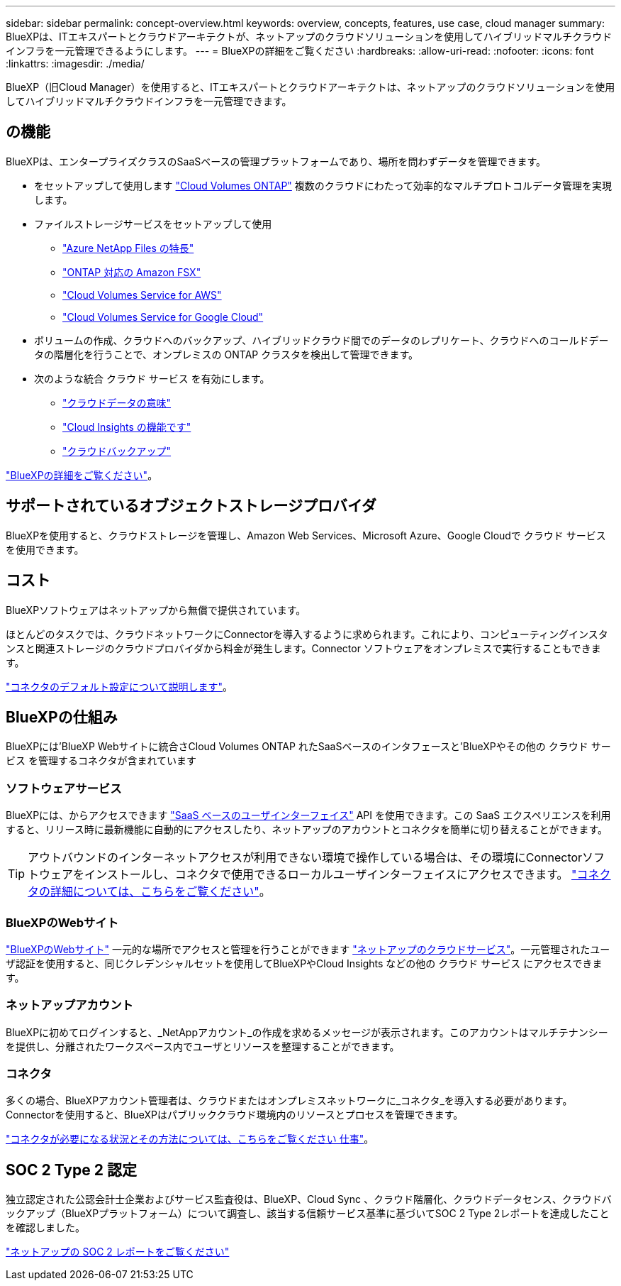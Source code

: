---
sidebar: sidebar 
permalink: concept-overview.html 
keywords: overview, concepts, features, use case, cloud manager 
summary: BlueXPは、ITエキスパートとクラウドアーキテクトが、ネットアップのクラウドソリューションを使用してハイブリッドマルチクラウドインフラを一元管理できるようにします。 
---
= BlueXPの詳細をご覧ください
:hardbreaks:
:allow-uri-read: 
:nofooter: 
:icons: font
:linkattrs: 
:imagesdir: ./media/


[role="lead"]
BlueXP（旧Cloud Manager）を使用すると、ITエキスパートとクラウドアーキテクトは、ネットアップのクラウドソリューションを使用してハイブリッドマルチクラウドインフラを一元管理できます。



== の機能

BlueXPは、エンタープライズクラスのSaaSベースの管理プラットフォームであり、場所を問わずデータを管理できます。

* をセットアップして使用します https://cloud.netapp.com/ontap-cloud["Cloud Volumes ONTAP"^] 複数のクラウドにわたって効率的なマルチプロトコルデータ管理を実現します。
* ファイルストレージサービスをセットアップして使用
+
** https://cloud.netapp.com/azure-netapp-files["Azure NetApp Files の特長"^]
** https://cloud.netapp.com/fsx-for-ontap["ONTAP 対応の Amazon FSX"^]
** https://cloud.netapp.com/cloud-volumes-service-for-aws["Cloud Volumes Service for AWS"^]
** https://cloud.netapp.com/cloud-volumes-service-for-gcp["Cloud Volumes Service for Google Cloud"^]


* ボリュームの作成、クラウドへのバックアップ、ハイブリッドクラウド間でのデータのレプリケート、クラウドへのコールドデータの階層化を行うことで、オンプレミスの ONTAP クラスタを検出して管理できます。
* 次のような統合 クラウド サービス を有効にします。
+
** https://cloud.netapp.com/cloud-compliance["クラウドデータの意味"^]
** https://cloud.netapp.com/cloud-insights["Cloud Insights の機能です"^]
** https://cloud.netapp.com/cloud-backup-service["クラウドバックアップ"^]




https://cloud.netapp.com/cloud-manager["BlueXPの詳細をご覧ください"^]。



== サポートされているオブジェクトストレージプロバイダ

BlueXPを使用すると、クラウドストレージを管理し、Amazon Web Services、Microsoft Azure、Google Cloudで クラウド サービス を使用できます。



== コスト

BlueXPソフトウェアはネットアップから無償で提供されています。

ほとんどのタスクでは、クラウドネットワークにConnectorを導入するように求められます。これにより、コンピューティングインスタンスと関連ストレージのクラウドプロバイダから料金が発生します。Connector ソフトウェアをオンプレミスで実行することもできます。

link:reference-connector-default-config.html["コネクタのデフォルト設定について説明します"]。



== BlueXPの仕組み

BlueXPには'BlueXP Webサイトに統合さCloud Volumes ONTAP れたSaaSベースのインタフェースと'BlueXPやその他の クラウド サービス を管理するコネクタが含まれています



=== ソフトウェアサービス

BlueXPには、からアクセスできます https://cloudmanager.netapp.com["SaaS ベースのユーザインターフェイス"^] API を使用できます。この SaaS エクスペリエンスを利用すると、リリース時に最新機能に自動的にアクセスしたり、ネットアップのアカウントとコネクタを簡単に切り替えることができます。


TIP: アウトバウンドのインターネットアクセスが利用できない環境で操作している場合は、その環境にConnectorソフトウェアをインストールし、コネクタで使用できるローカルユーザインターフェイスにアクセスできます。 link:concept-connectors.html["コネクタの詳細については、こちらをご覧ください"]。



=== BlueXPのWebサイト

https://cloud.netapp.com["BlueXPのWebサイト"^] 一元的な場所でアクセスと管理を行うことができます https://www.netapp.com/us/products/cloud-services/use-cases-for-netapp-cloud-services.aspx["ネットアップのクラウドサービス"^]。一元管理されたユーザ認証を使用すると、同じクレデンシャルセットを使用してBlueXPやCloud Insights などの他の クラウド サービス にアクセスできます。



=== ネットアップアカウント

BlueXPに初めてログインすると、_NetAppアカウント_の作成を求めるメッセージが表示されます。このアカウントはマルチテナンシーを提供し、分離されたワークスペース内でユーザとリソースを整理することができます。



=== コネクタ

多くの場合、BlueXPアカウント管理者は、クラウドまたはオンプレミスネットワークに_コネクタ_を導入する必要があります。Connectorを使用すると、BlueXPはパブリッククラウド環境内のリソースとプロセスを管理できます。

link:concept-connectors.html["コネクタが必要になる状況とその方法については、こちらをご覧ください 仕事"]。



== SOC 2 Type 2 認定

独立認定された公認会計士企業およびサービス監査役は、BlueXP、Cloud Sync 、クラウド階層化、クラウドデータセンス、クラウドバックアップ（BlueXPプラットフォーム）について調査し、該当する信頼サービス基準に基づいてSOC 2 Type 2レポートを達成したことを確認しました。

https://www.netapp.com/company/trust-center/compliance/soc-2/["ネットアップの SOC 2 レポートをご覧ください"^]
